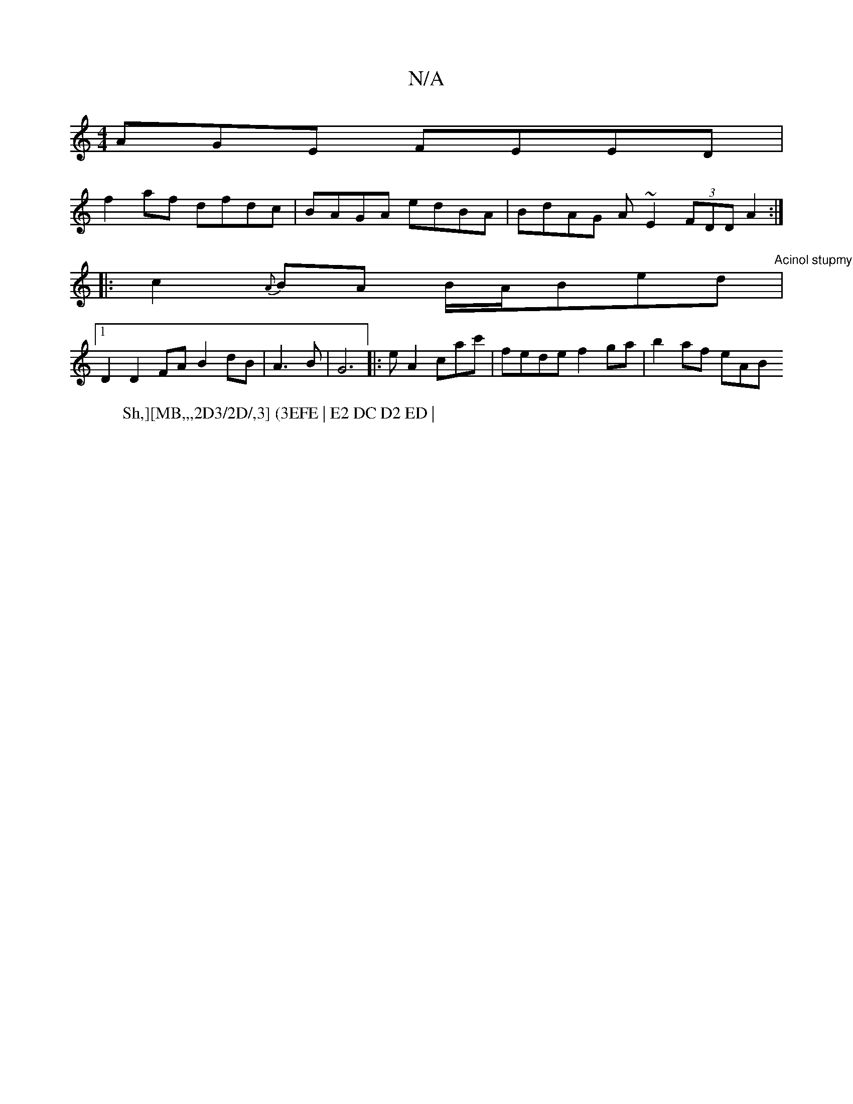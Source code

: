 X:1
T:N/A
M:4/4
R:N/A
K:Cmajor
AGE FEED |
f2af dfdc | BAGA edBA | BdAG A~E2 (3FDD A2 :|
|: c2{A}BA B/A/Bed |"Acinol stupmy astio5
W:Sh,][MB,,,2D3/2D/,3] (3EFE | E2 DC D2 ED |
[1 D2D2 FA B2 dB|A3B -|G6|:eA2cac' |fede f2ga | b2af eAB
